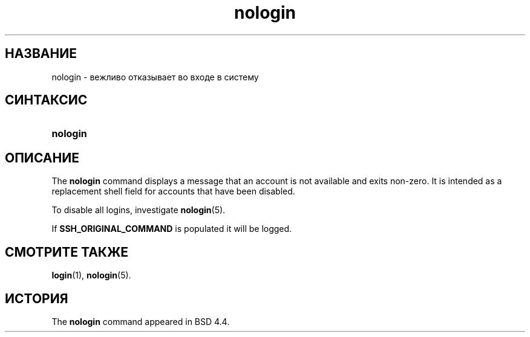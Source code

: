 '\" t
.\"     Title: nologin
.\"    Author: Nicolas Fran\(,cois <nicolas.francois@centraliens.net>
.\" Generator: DocBook XSL Stylesheets vsnapshot <http://docbook.sf.net/>
.\"      Date: 08/18/2022
.\"    Manual: Команды управления системой
.\"    Source: shadow-utils 4.12.2
.\"  Language: Russian
.\"
.TH "nologin" "8" "08/18/2022" "shadow\-utils 4\&.12\&.2" "Команды управления системой"
.\" -----------------------------------------------------------------
.\" * Define some portability stuff
.\" -----------------------------------------------------------------
.\" ~~~~~~~~~~~~~~~~~~~~~~~~~~~~~~~~~~~~~~~~~~~~~~~~~~~~~~~~~~~~~~~~~
.\" http://bugs.debian.org/507673
.\" http://lists.gnu.org/archive/html/groff/2009-02/msg00013.html
.\" ~~~~~~~~~~~~~~~~~~~~~~~~~~~~~~~~~~~~~~~~~~~~~~~~~~~~~~~~~~~~~~~~~
.ie \n(.g .ds Aq \(aq
.el       .ds Aq '
.\" -----------------------------------------------------------------
.\" * set default formatting
.\" -----------------------------------------------------------------
.\" disable hyphenation
.nh
.\" disable justification (adjust text to left margin only)
.ad l
.\" -----------------------------------------------------------------
.\" * MAIN CONTENT STARTS HERE *
.\" -----------------------------------------------------------------
.SH "НАЗВАНИЕ"
nologin \- вежливо отказывает во входе в систему
.SH "СИНТАКСИС"
.HP \w'\fBnologin\fR\ 'u
\fBnologin\fR
.SH "ОПИСАНИЕ"
.PP
The
\fBnologin\fR
command displays a message that an account is not available and exits non\-zero\&. It is intended as a replacement shell field for accounts that have been disabled\&.
.PP
To disable all logins, investigate
\fBnologin\fR(5)\&.
.PP
If
\fBSSH_ORIGINAL_COMMAND\fR
is populated it will be logged\&.
.SH "СМОТРИТЕ ТАКЖЕ"
.PP
\fBlogin\fR(1),
\fBnologin\fR(5)\&.
.SH "ИСТОРИЯ"
.PP
The
\fBnologin\fR
command appeared in BSD 4\&.4\&.
